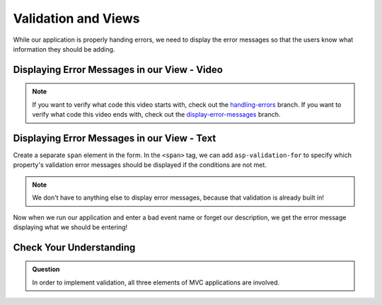 Validation and Views
====================

While our application is properly handing errors, we need to display the error messages so that the users know what information they should be adding.

Displaying Error Messages in our View - Video
---------------------------------------------

.. TODO: Add video here

.. admonition:: Note

   If you want to verify what code this video starts with, check out the `handling-errors <https://github.com/LaunchCodeEducation/CodingEventsDemo/tree/handling-errors>`__ branch.
   If you want to verify what code this video ends with, check out the `display-error-messages <https://github.com/LaunchCodeEducation/CodingEventsDemo/tree/display-error-messages>`__ branch.


Displaying Error Messages in our View - Text
--------------------------------------------

Create a separate ``span`` element in the form.
In the ``<span>`` tag, we can add ``asp-validation-for`` to specify which property's validation error messages should be displayed if the conditions are not met.

.. admonition:: Note

   We don't have to anything else to display error messages, because that validation is already built in!

Now when we run our application and enter a bad event name or forget our description, we get the error message displaying what we should be entering!

Check Your Understanding
------------------------

.. admonition:: Question

   In order to implement validation, all three elements of MVC applications are involved.

.. ans: true!
